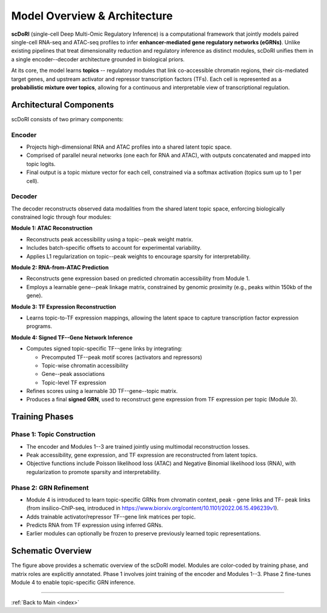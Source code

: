 .. _method_overview:

===========================================
Model Overview & Architecture
===========================================

.. image:: _static/Supp_fig_2_1_v6_crop.png
   :align: center
   :width: 100%
   :alt: scDoRI Architecture and Training Overview

**scDoRI** (single-cell Deep Multi-Omic Regulatory Inference) is a computational framework that jointly models paired single-cell RNA-seq and ATAC-seq profiles to infer **enhancer-mediated gene regulatory networks (eGRNs)**. Unlike existing pipelines that treat dimensionality reduction and regulatory inference as distinct modules, scDoRI unifies them in a single encoder--decoder architecture grounded in biological priors.

At its core, the model learns **topics** -- regulatory modules that link co-accessible chromatin regions, their cis-mediated target genes, and upstream activator and repressor transcription factors (TFs). Each cell is represented as a **probabilistic mixture over topics**, allowing for a continuous and interpretable view of transcriptional regulation.

Architectural Components
-------------------------

scDoRI consists of two primary components:

**Encoder**
^^^^^^^^^^

- Projects high-dimensional RNA and ATAC profiles into a shared latent topic space.
- Comprised of parallel neural networks (one each for RNA and ATAC), with outputs concatenated and mapped into topic logits.
- Final output is a topic mixture vector for each cell, constrained via a softmax activation (topics sum up to 1 per cell).

**Decoder**
^^^^^^^^^^

The decoder reconstructs observed data modalities from the shared latent topic space, enforcing biologically constrained logic through four modules:

**Module 1: ATAC Reconstruction**

- Reconstructs peak accessibility using a topic--peak weight matrix.
- Includes batch-specific offsets to account for experimental variability.
- Applies L1 regularization on topic--peak weights to encourage sparsity for interpretability.

**Module 2: RNA-from-ATAC Prediction**

- Reconstructs gene expression based on predicted chromatin accessibility from Module 1.
- Employs a learnable gene--peak linkage matrix, constrained by genomic proximity (e.g., peaks within 150kb of the gene).

**Module 3: TF Expression Reconstruction**

- Learns topic-to-TF expression mappings, allowing the latent space to capture transcription factor expression programs.

**Module 4: Signed TF--Gene Network Inference**

- Computes signed topic-specific TF--gene links by integrating:

  - Precomputed TF--peak motif scores (activators and repressors)
  - Topic-wise chromatin accessibility
  - Gene--peak associations
  - Topic-level TF expression

- Refines scores using a learnable 3D TF--gene--topic matrix.
- Produces a final **signed GRN**, used to reconstruct gene expression from TF expression per topic (Module 3).

Training Phases
---------------

**Phase 1: Topic Construction**
^^^^^^^^^^^^^^^^^^^^^^^^^^^^^^

- The encoder and Modules 1--3 are trained jointly using multimodal reconstruction losses.
- Peak accessibility, gene expression, and TF expression are reconstructed from latent topics.
- Objective functions include Poisson likelihood loss (ATAC) and Negative Binomial likelihood loss (RNA), with regularization to promote sparsity and interpretability.

**Phase 2: GRN Refinement**
^^^^^^^^^^^^^^^^^^^^^^^^^^^

- Module 4 is introduced to learn topic-specific GRNs from chromatin context, peak - gene links and TF- peak links (from insilico-ChIP-seq, introduced in https://www.biorxiv.org/content/10.1101/2022.06.15.496239v1).
- Adds trainable activator/repressor TF--gene link matrices per topic.
- Predicts RNA from TF expression using inferred GRNs.
- Earlier modules can optionally be frozen to preserve previously learned topic representations.

Schematic Overview
------------------

The figure above provides a schematic overview of the scDoRI model. Modules are color-coded by training phase, and matrix roles are explicitly annotated. Phase 1 involves joint training of the encoder and Modules 1--3. Phase 2 fine-tunes Module 4 to enable topic-specific GRN inference.

----

:ref:`Back to Main <index>`
